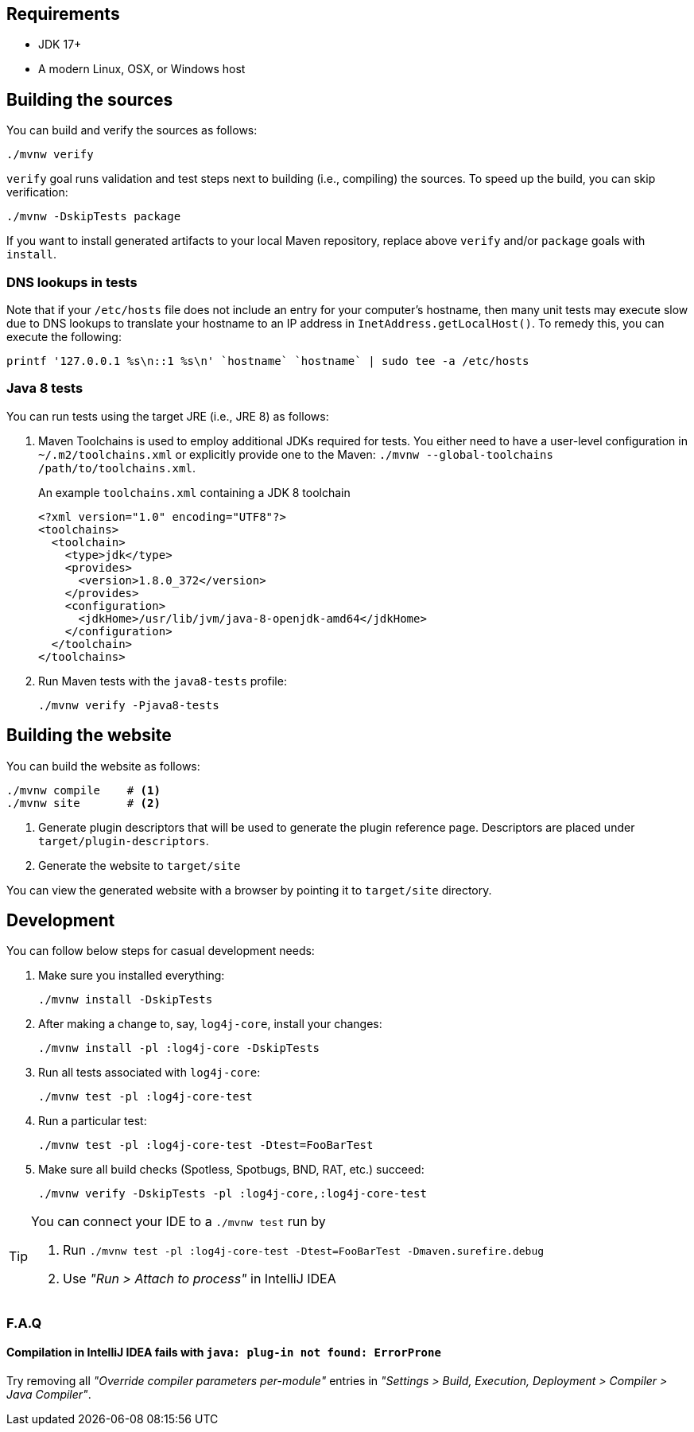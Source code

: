 ////
    Licensed to the Apache Software Foundation (ASF) under one or more
    contributor license agreements.  See the NOTICE file distributed with
    this work for additional information regarding copyright ownership.
    The ASF licenses this file to You under the Apache License, Version 2.0
    (the "License"); you may not use this file except in compliance with
    the License.  You may obtain a copy of the License at

         http://www.apache.org/licenses/LICENSE-2.0

    Unless required by applicable law or agreed to in writing, software
    distributed under the License is distributed on an "AS IS" BASIS,
    WITHOUT WARRANTIES OR CONDITIONS OF ANY KIND, either express or implied.
    See the License for the specific language governing permissions and
    limitations under the License.
////

[#requirements]
== Requirements

* JDK 17+
* A modern Linux, OSX, or Windows host

[#building]
== Building the sources

You can build and verify the sources as follows:

[source,bash]
----
./mvnw verify
----

`verify` goal runs validation and test steps next to building (i.e., compiling) the sources.
To speed up the build, you can skip verification:

[source,bash]
----
./mvnw -DskipTests package
----

If you want to install generated artifacts to your local Maven repository, replace above `verify` and/or `package` goals with `install`.

[#dns]
=== DNS lookups in tests

Note that if your `/etc/hosts` file does not include an entry for your computer's hostname, then many unit tests may execute slow due to DNS lookups to translate your hostname to an IP address in `InetAddress.getLocalHost()`.
To remedy this, you can execute the following:

[source,bash]
----
printf '127.0.0.1 %s\n::1 %s\n' `hostname` `hostname` | sudo tee -a /etc/hosts
----

[#java8-tests]
=== Java 8 tests

You can run tests using the target JRE (i.e., JRE 8) as follows:

[#toolchains]
. Maven Toolchains is used to employ additional JDKs required for tests.
You either need to have a user-level configuration in `~/.m2/toolchains.xml` or explicitly provide one to the Maven: `./mvnw --global-toolchains /path/to/toolchains.xml`.
+
.An example `toolchains.xml` containing a JDK 8 toolchain
[source,xml]
----
<?xml version="1.0" encoding="UTF8"?>
<toolchains>
  <toolchain>
    <type>jdk</type>
    <provides>
      <version>1.8.0_372</version>
    </provides>
    <configuration>
      <jdkHome>/usr/lib/jvm/java-8-openjdk-amd64</jdkHome>
    </configuration>
  </toolchain>
</toolchains>
----

. Run Maven tests with the `java8-tests` profile:
+
[source,bash]
----
./mvnw verify -Pjava8-tests
----

[#website]
== Building the website

You can build the website as follows:

[source,bash]
----
./mvnw compile    # <1>
./mvnw site       # <2>
----
<1> Generate plugin descriptors that will be used to generate the plugin reference page.
Descriptors are placed under `target/plugin-descriptors`.
<2> Generate the website to `target/site`

You can view the generated website with a browser by pointing it to `target/site` directory.

[#development]
== Development

You can follow below steps for casual development needs:

. Make sure you installed everything:
+
[source,bash]
----
./mvnw install -DskipTests
----

. After making a change to, say, `log4j-core`, install your changes:
+
[source,bash]
----
./mvnw install -pl :log4j-core -DskipTests
----

. Run all tests associated with `log4j-core`:
+
[source,bash]
----
./mvnw test -pl :log4j-core-test
----

. Run a particular test:
+
[source,bash]
----
./mvnw test -pl :log4j-core-test -Dtest=FooBarTest
----

. Make sure all build checks (Spotless, Spotbugs, BND, RAT, etc.) succeed:
+
[source,bash]
----
./mvnw verify -DskipTests -pl :log4j-core,:log4j-core-test
----

[TIP]
====
You can connect your IDE to a `./mvnw test` run by

. Run `./mvnw test -pl :log4j-core-test -Dtest=FooBarTest -Dmaven.surefire.debug`
. Use _"Run > Attach to process"_ in IntelliJ IDEA
====

[#development-faq]
=== F.A.Q

[#development-faq-idea-plugin-not-found]
==== Compilation in IntelliJ IDEA fails with `java: plug-in not found: ErrorProne`

Try removing all _"Override compiler parameters per-module"_ entries in _"Settings > Build, Execution, Deployment > Compiler > Java Compiler"_.
